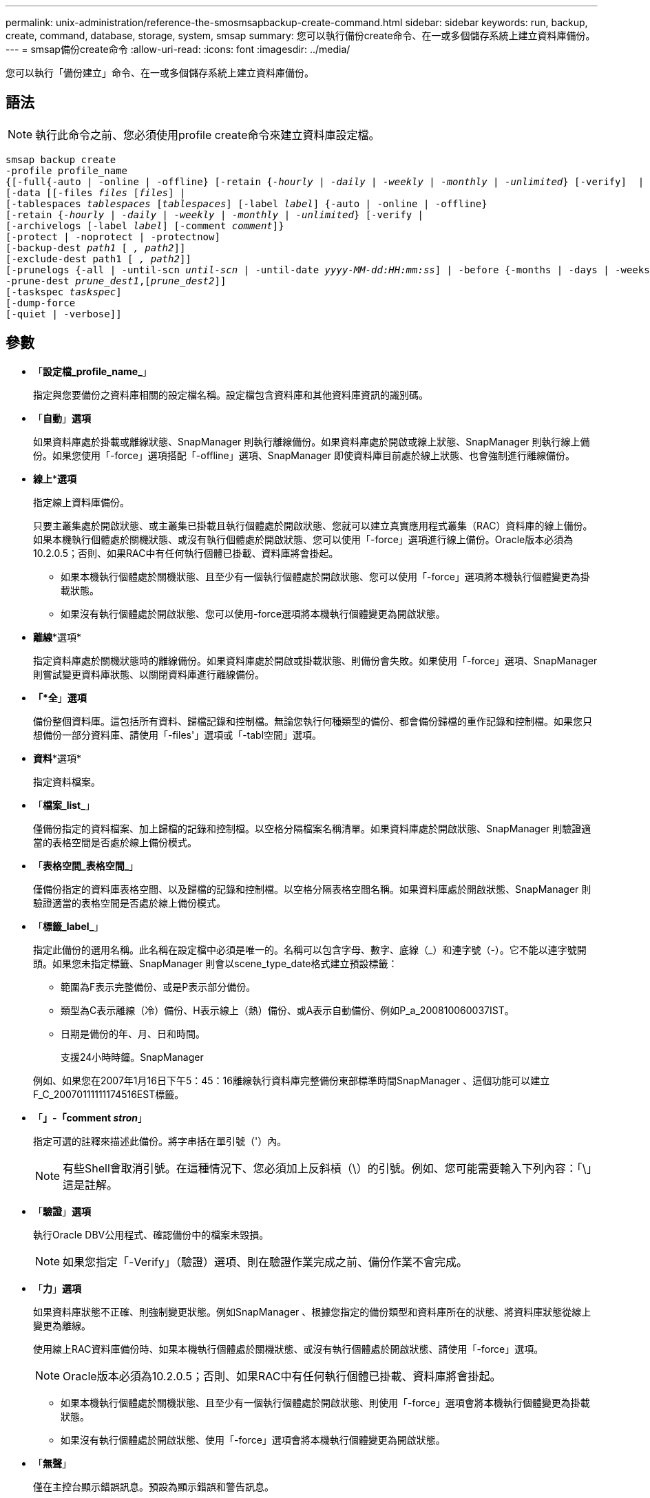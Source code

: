 ---
permalink: unix-administration/reference-the-smosmsapbackup-create-command.html 
sidebar: sidebar 
keywords: run, backup, create, command, database, storage, system, smsap 
summary: 您可以執行備份create命令、在一或多個儲存系統上建立資料庫備份。 
---
= smsap備份create命令
:allow-uri-read: 
:icons: font
:imagesdir: ../media/


[role="lead"]
您可以執行「備份建立」命令、在一或多個儲存系統上建立資料庫備份。



== 語法


NOTE: 執行此命令之前、您必須使用profile create命令來建立資料庫設定檔。

[listing, subs="+macros"]
----
pass:quotes[smsap backup create
-profile profile_name
{[-full{-auto | -online | -offline} [-retain {_-hourly_ | _-daily_ | _-weekly_ | _-monthly_ | _-unlimited_} [-verify\]  |
[-data [[-files _files_ [_files_]] |
pass:quotes[[-tablespaces _tablespaces_ [_tablespaces_]] pass:quotes[[-label _label_]] {-auto | -online | -offline}
pass:quotes[[-retain {_-hourly_ | _-daily_ | _-weekly_ | _-monthly_ | _-unlimited_} [-verify] |
pass:quotes[[-archivelogs [-label _label_]] pass:quotes[[-comment _comment_\]}
[-protect | -noprotect | -protectnow\]
[-backup-dest _path1_ [ _, path2_\]\]
[-exclude-dest path1 [ _, path2_\]\]
[-prunelogs {-all | -until-scn _until-scn_ | -until-date _yyyy-MM-dd:HH:mm:ss_\] | -before {-months | -days | -weeks | -hours}}
-prune-dest _prune_dest1_,[_prune_dest2_\]\]
[-taskspec _taskspec_\]
[-dump]-force
[-quiet | -verbose]]
----


== 參數

* 「*設定檔_profile_name_*」
+
指定與您要備份之資料庫相關的設定檔名稱。設定檔包含資料庫和其他資料庫資訊的識別碼。

* 「*自動*」*選項*
+
如果資料庫處於掛載或離線狀態、SnapManager 則執行離線備份。如果資料庫處於開啟或線上狀態、SnapManager 則執行線上備份。如果您使用「-force」選項搭配「-offline」選項、SnapManager 即使資料庫目前處於線上狀態、也會強制進行離線備份。

* *線上***選項*
+
指定線上資料庫備份。

+
只要主叢集處於開啟狀態、或主叢集已掛載且執行個體處於開啟狀態、您就可以建立真實應用程式叢集（RAC）資料庫的線上備份。如果本機執行個體處於關機狀態、或沒有執行個體處於開啟狀態、您可以使用「-force」選項進行線上備份。Oracle版本必須為10.2.0.5；否則、如果RAC中有任何執行個體已掛載、資料庫將會掛起。

+
** 如果本機執行個體處於關機狀態、且至少有一個執行個體處於開啟狀態、您可以使用「-force」選項將本機執行個體變更為掛載狀態。
** 如果沒有執行個體處於開啟狀態、您可以使用-force選項將本機執行個體變更為開啟狀態。


* *離線**選項*
+
指定資料庫處於關機狀態時的離線備份。如果資料庫處於開啟或掛載狀態、則備份會失敗。如果使用「-force」選項、SnapManager 則嘗試變更資料庫狀態、以關閉資料庫進行離線備份。

* *「*全*」*選項*
+
備份整個資料庫。這包括所有資料、歸檔記錄和控制檔。無論您執行何種類型的備份、都會備份歸檔的重作記錄和控制檔。如果您只想備份一部分資料庫、請使用「-files'」選項或「-tabl空間」選項。

* *資料**選項*
+
指定資料檔案。

* 「*檔案_list_*」
+
僅備份指定的資料檔案、加上歸檔的記錄和控制檔。以空格分隔檔案名稱清單。如果資料庫處於開啟狀態、SnapManager 則驗證適當的表格空間是否處於線上備份模式。

* 「*表格空間_表格空間_*」
+
僅備份指定的資料庫表格空間、以及歸檔的記錄和控制檔。以空格分隔表格空間名稱。如果資料庫處於開啟狀態、SnapManager 則驗證適當的表格空間是否處於線上備份模式。

* 「*標籤_label_*」
+
指定此備份的選用名稱。此名稱在設定檔中必須是唯一的。名稱可以包含字母、數字、底線（_）和連字號（-）。它不能以連字號開頭。如果您未指定標籤、SnapManager 則會以scene_type_date格式建立預設標籤：

+
** 範圍為F表示完整備份、或是P表示部分備份。
** 類型為C表示離線（冷）備份、H表示線上（熱）備份、或A表示自動備份、例如P_a_200810060037IST。
** 日期是備份的年、月、日和時間。
+
支援24小時時鐘。SnapManager



+
例如、如果您在2007年1月16日下午5：45：16離線執行資料庫完整備份東部標準時間SnapManager 、這個功能可以建立F_C_20070111111174516EST標籤。

* 「*」-「comment _stron_*」
+
指定可選的註釋來描述此備份。將字串括在單引號（'）內。

+

NOTE: 有些Shell會取消引號。在這種情況下、您必須加上反斜槓（\）的引號。例如、您可能需要輸入下列內容：「\」這是註解。

* 「*驗證*」*選項*
+
執行Oracle DBV公用程式、確認備份中的檔案未毀損。

+

NOTE: 如果您指定「-Verify」（驗證）選項、則在驗證作業完成之前、備份作業不會完成。

* 「*力*」*選項*
+
如果資料庫狀態不正確、則強制變更狀態。例如SnapManager 、根據您指定的備份類型和資料庫所在的狀態、將資料庫狀態從線上變更為離線。

+
使用線上RAC資料庫備份時、如果本機執行個體處於關機狀態、或沒有執行個體處於開啟狀態、請使用「-force」選項。

+

NOTE: Oracle版本必須為10.2.0.5；否則、如果RAC中有任何執行個體已掛載、資料庫將會掛起。

+
** 如果本機執行個體處於關機狀態、且至少有一個執行個體處於開啟狀態、則使用「-force」選項會將本機執行個體變更為掛載狀態。
** 如果沒有執行個體處於開啟狀態、使用「-force」選項會將本機執行個體變更為開啟狀態。


* 「*無聲*」
+
僅在主控台顯示錯誤訊息。預設為顯示錯誤和警告訊息。

* 「*」-「Verbos*」
+
在主控台顯示錯誤、警告和資訊訊息。

* 「*保護」|「-nosprotProtect」|「-protectnow*」
+
指出備份是否應受到二線儲存設備的保護。NoprotProtect選項指定不應將備份保護至次要儲存設備。只有完整備份受到保護。如果未指定任何選項、SnapManager 則當備份是完整備份、且設定檔指定保護原則時、預設會使用支援功能來保護備份。「-protectNOW」選項僅適用於Data ONTAP 以7-Mode運作的VMware。此選項會指定將備份立即保護至次要儲存設備。

* 「*」-「保留」｛-每小時|-每日|-每週|-每月|-無限量｝*
+
指定備份應以每小時、每日、每週、每月或無限的方式保留。如果未指定"-retif省"選項、則保留類別預設為"-Hour"選項。若要永久保留備份、請使用「無限」選項。「無限」選項可讓備份不符合保留原則刪除的資格。

* *《*歸檔者*》*選項*
+
建立歸檔記錄備份。

* 「*備份目的地_path1」、「、」、「_（路徑2）_」*
+
指定要備份以進行歸檔記錄備份的歸檔記錄目的地。

* "*—exclude目的地_path1_、[、_[path2]_]*
+
指定要從備份中排除的歸檔記錄目的地。

* 「*」、「*」、「｛-all |-the-scnush-scnush-scn |-截至日期_西元年-月-日：日：時：分：分：秒_|-前｛-月|-日|-週|-小時｝*」
+
根據建立備份時所提供的選項、從歸檔記錄目的地刪除歸檔記錄檔。「-all」選項會從歸檔記錄目的地刪除所有歸檔記錄檔。在指定的系統變更編號（SCN）之前、「直到SCN」選項會刪除歸檔記錄檔。「直到日期」選項會刪除歸檔記錄檔、直到指定的時間段為止。「之前」選項會在指定的時間段（天、月、週、小時）之前刪除歸檔記錄檔。

* 「*：prune-dest_prune_dest1、prune_dest2_*」
+
在建立備份時、從歸檔記錄目的地刪除歸檔記錄檔。

* 「*」taskspec_taskspec_*
+
指定可用於備份作業的預先處理活動或後處理活動的工作規格XML檔案。提供-taskspec選項時、應提供XML檔案的完整路徑。

* "* dump（*轉儲）*選項*
+
在資料庫備份作業成功或失敗之後收集傾印檔案。



'''


== 命令範例

下列命令會建立完整的線上備份、建立次要儲存設備的備份、並將保留原則設為每日：

[listing]
----
smsap backup create -profile SALES1 -full -online
-label full_backup_sales_May -profile SALESDB -force -retain -daily
Operation Id [8abc01ec0e79356d010e793581f70001] succeeded.
----
'''